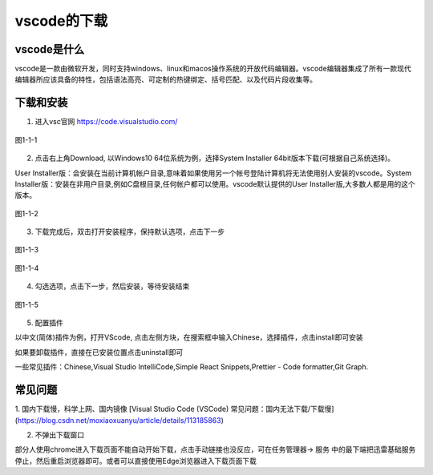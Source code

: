 
vscode的下载
============================================

vscode是什么
~~~~~~~~~~~~~~~~~~~~

vscode是一款由微软开发，同时支持windows、linux和macos操作系统的开放代码编辑器。vscode编辑器集成了所有一款现代编辑器所应该具备的特性，包括语法高亮、可定制的热键绑定、括号匹配、以及代码片段收集等。

下载和安装
~~~~~~~~~~~~~~~~~~~~

1. 进入vsc官网 https://code.visualstudio.com/

.. figure:: ../media/1-1-1.png
   :align: center
   :alt: 

   图1-1-1



2. 点击右上角Download, 以Windows10 64位系统为例，选择System Installer 64bit版本下载(可根据自己系统选择)。
   
User Installer版：会安装在当前计算机帐户目录,意味着如果使用另一个帐号登陆计算机将无法使用别人安装的vscode。System Installer版：安装在非用户目录,例如C盘根目录,任何帐户都可以使用。vscode默认提供的User Installer版,大多数人都是用的这个版本。

.. figure:: ../media/1-1-2.png
   :align: center
   :alt: 

   图1-1-2

3. 下载完成后，双击打开安装程序，保持默认选项，点击下一步

.. figure:: ../media/1-1-3.png
    :align: center
    :alt: 

    图1-1-3

.. figure:: ../media/1-1-4.png
    :align: center
    :alt: 

    图1-1-4

4. 勾选选项，点击下一步，然后安装，等待安装结束

.. figure:: ../media/1-1-5.png
    :align: center
    :alt: 

    图1-1-5

5. 配置插件

以中文(简体)插件为例，打开VScode, 点击左侧方块，在搜索框中输入Chinese，选择插件，点击install即可安装

如果要卸载插件，直接在已安装位置点击uninstall即可

一些常见插件：Chinese,Visual Studio IntelliCode,Simple React Snippets,Prettier - Code formatter,Git Graph.


常见问题
~~~~~~~~~~~~~~~~~~~~~~~~

1. 国内下载慢，科学上网、国内镜像
[Visual Studio Code (VSCode) 常见问题：国内无法下载/下载慢](https://blog.csdn.net/moxiaoxuanyu/article/details/113185863)

2. 不弹出下载窗口

部分人使用chrome进入下载页面不能自动开始下载，点击手动链接也没反应，可在任务管理器-> 服务 中的最下端把迅雷基础服务停止，然后重启浏览器即可。或者可以直接使用Edge浏览器进入下载页面下载